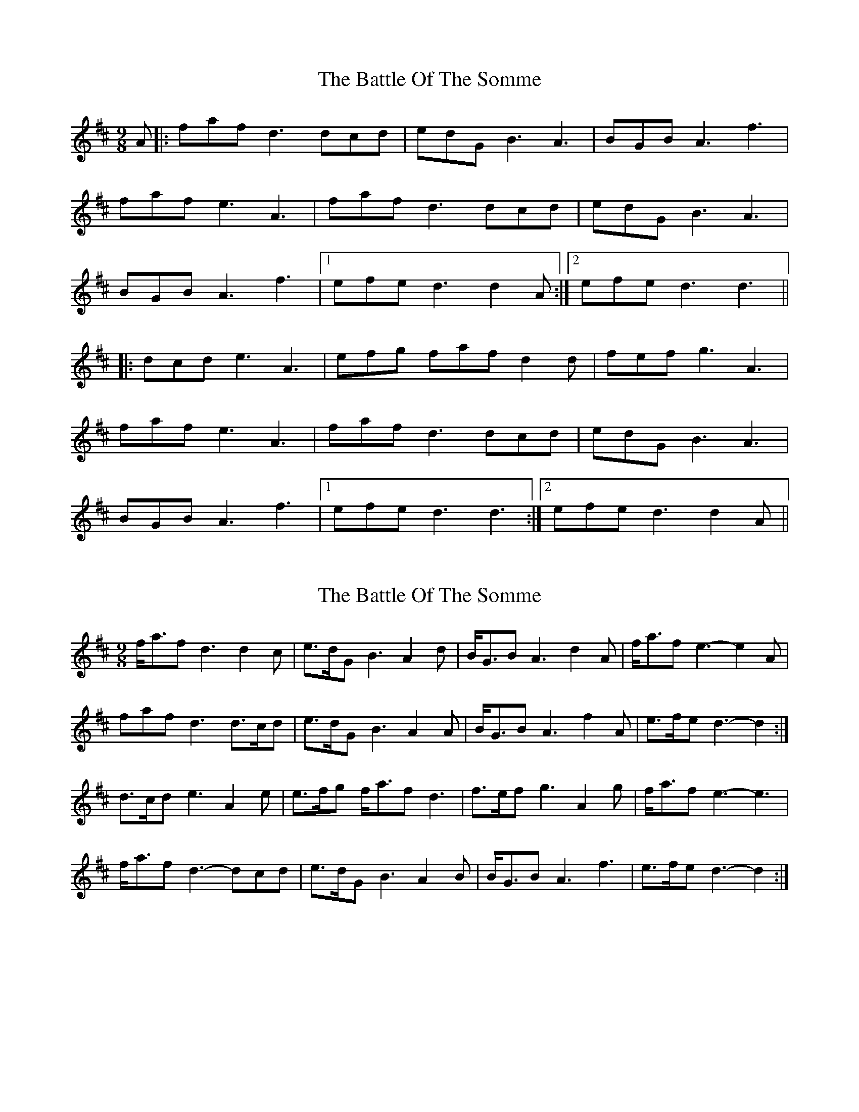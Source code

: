 X: 1
T: Battle Of The Somme, The
Z: dafydd
S: https://thesession.org/tunes/2923#setting2923
R: slip jig
M: 9/8
L: 1/8
K: Dmaj
A|:faf d3 dcd|edG B3A3|BGB A3f3|
faf e3A3|faf d3 dcd|edG B3A3|
BGB A3f3|1efe d3 d2A:|2efe d3d3||
|:dcd e3A3|efg faf d2d|fef g3A3|
faf e3 A3|faf d3 dcd|edG B3A3|
BGB A3f3|1efe d3 d3:|2efe d3d2A||
X: 2
T: Battle Of The Somme, The
Z: ceolachan
S: https://thesession.org/tunes/2923#setting16103
R: slip jig
M: 9/8
L: 1/8
K: Dmaj
f<af d3 d2 c | e>dG B3 A2 d | B<GB A3 d2 A | f<af e3- e2 A | faf d3 d>cd | e>dG B3 A2 A | B<GB A3 f2 A | e>fe d3- d2 :|d>cd e3 A2 e | e>fg f<af d3 | f>ef g3 A2 g | f<af e3- e3 |f<af d3- dcd | e>dG B3 A2 B | B<GB A3 f3 | e>fe d3- d2 :|
X: 3
T: Battle Of The Somme, The
Z: ceolachan
S: https://thesession.org/tunes/2923#setting16104
R: slip jig
M: 9/8
L: 1/8
K: Dmaj
f>ef a3 f2 d | d>cB B3 A2 d | d>cd f3 A2 f | f<af e3- e2 f |f>ef a3 f2 d | d>cB B3 A2 d | d>cd f3 A2 e | e<dc d3- d2 :|d>cd e2 A e2 c | efg f<af d2 A |d>cd e2 A e2 c | f<af e3- e2 f |f>ef a3 f2 d | d>cB B3 A2 d | d>cd f3 A2 e | e<dc d3- d2 :|
